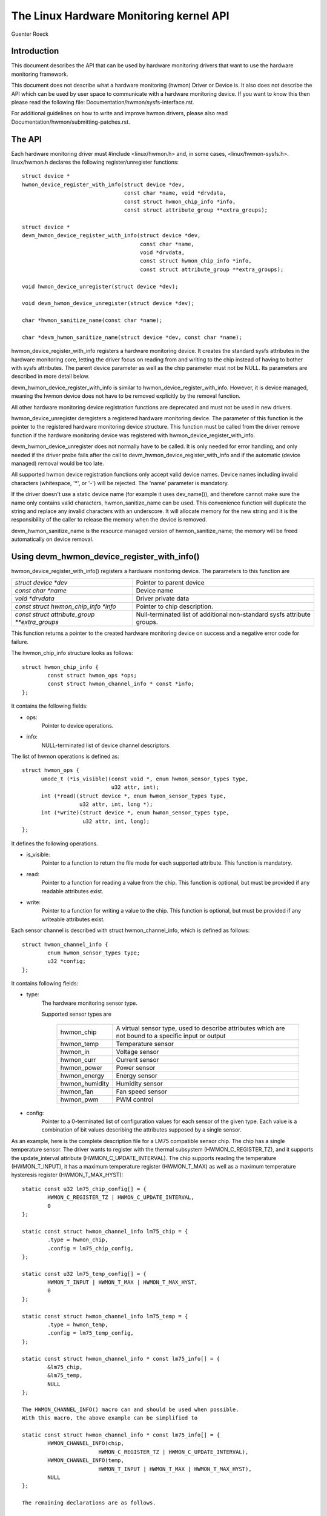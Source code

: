 The Linux Hardware Monitoring kernel API
========================================

Guenter Roeck

Introduction
------------

This document describes the API that can be used by hardware monitoring
drivers that want to use the hardware monitoring framework.

This document does not describe what a hardware monitoring (hwmon) Driver or
Device is. It also does not describe the API which can be used by user space
to communicate with a hardware monitoring device. If you want to know this
then please read the following file: Documentation/hwmon/sysfs-interface.rst.

For additional guidelines on how to write and improve hwmon drivers, please
also read Documentation/hwmon/submitting-patches.rst.

The API
-------
Each hardware monitoring driver must #include <linux/hwmon.h> and, in some
cases, <linux/hwmon-sysfs.h>. linux/hwmon.h declares the following
register/unregister functions::

  struct device *
  hwmon_device_register_with_info(struct device *dev,
				  const char *name, void *drvdata,
				  const struct hwmon_chip_info *info,
				  const struct attribute_group **extra_groups);

  struct device *
  devm_hwmon_device_register_with_info(struct device *dev,
				       const char *name,
				       void *drvdata,
				       const struct hwmon_chip_info *info,
				       const struct attribute_group **extra_groups);

  void hwmon_device_unregister(struct device *dev);

  void devm_hwmon_device_unregister(struct device *dev);

  char *hwmon_sanitize_name(const char *name);

  char *devm_hwmon_sanitize_name(struct device *dev, const char *name);

hwmon_device_register_with_info registers a hardware monitoring device.
It creates the standard sysfs attributes in the hardware monitoring core,
letting the driver focus on reading from and writing to the chip instead
of having to bother with sysfs attributes. The parent device parameter
as well as the chip parameter must not be NULL. Its parameters are described
in more detail below.

devm_hwmon_device_register_with_info is similar to
hwmon_device_register_with_info. However, it is device managed, meaning the
hwmon device does not have to be removed explicitly by the removal function.

All other hardware monitoring device registration functions are deprecated
and must not be used in new drivers.

hwmon_device_unregister deregisters a registered hardware monitoring device.
The parameter of this function is the pointer to the registered hardware
monitoring device structure. This function must be called from the driver
remove function if the hardware monitoring device was registered with
hwmon_device_register_with_info.

devm_hwmon_device_unregister does not normally have to be called. It is only
needed for error handling, and only needed if the driver probe fails after
the call to devm_hwmon_device_register_with_info and if the automatic (device
managed) removal would be too late.

All supported hwmon device registration functions only accept valid device
names. Device names including invalid characters (whitespace, '*', or '-')
will be rejected. The 'name' parameter is mandatory.

If the driver doesn't use a static device name (for example it uses
dev_name()), and therefore cannot make sure the name only contains valid
characters, hwmon_sanitize_name can be used. This convenience function
will duplicate the string and replace any invalid characters with an
underscore. It will allocate memory for the new string and it is the
responsibility of the caller to release the memory when the device is
removed.

devm_hwmon_sanitize_name is the resource managed version of
hwmon_sanitize_name; the memory will be freed automatically on device
removal.

Using devm_hwmon_device_register_with_info()
--------------------------------------------

hwmon_device_register_with_info() registers a hardware monitoring device.
The parameters to this function are

=============================================== ===============================================
`struct device *dev`				Pointer to parent device
`const char *name`				Device name
`void *drvdata`					Driver private data
`const struct hwmon_chip_info *info`		Pointer to chip description.
`const struct attribute_group **extra_groups` 	Null-terminated list of additional non-standard
						sysfs attribute groups.
=============================================== ===============================================

This function returns a pointer to the created hardware monitoring device
on success and a negative error code for failure.

The hwmon_chip_info structure looks as follows::

	struct hwmon_chip_info {
		const struct hwmon_ops *ops;
		const struct hwmon_channel_info * const *info;
	};

It contains the following fields:

* ops:
	Pointer to device operations.
* info:
	NULL-terminated list of device channel descriptors.

The list of hwmon operations is defined as::

  struct hwmon_ops {
	umode_t (*is_visible)(const void *, enum hwmon_sensor_types type,
			      u32 attr, int);
	int (*read)(struct device *, enum hwmon_sensor_types type,
		    u32 attr, int, long *);
	int (*write)(struct device *, enum hwmon_sensor_types type,
		     u32 attr, int, long);
  };

It defines the following operations.

* is_visible:
    Pointer to a function to return the file mode for each supported
    attribute. This function is mandatory.

* read:
    Pointer to a function for reading a value from the chip. This function
    is optional, but must be provided if any readable attributes exist.

* write:
    Pointer to a function for writing a value to the chip. This function is
    optional, but must be provided if any writeable attributes exist.

Each sensor channel is described with struct hwmon_channel_info, which is
defined as follows::

	struct hwmon_channel_info {
		enum hwmon_sensor_types type;
		u32 *config;
	};

It contains following fields:

* type:
    The hardware monitoring sensor type.

    Supported sensor types are

     ================== ==================================================
     hwmon_chip		A virtual sensor type, used to describe attributes
			which are not bound to a specific input or output
     hwmon_temp		Temperature sensor
     hwmon_in		Voltage sensor
     hwmon_curr		Current sensor
     hwmon_power		Power sensor
     hwmon_energy	Energy sensor
     hwmon_humidity	Humidity sensor
     hwmon_fan		Fan speed sensor
     hwmon_pwm		PWM control
     ================== ==================================================

* config:
    Pointer to a 0-terminated list of configuration values for each
    sensor of the given type. Each value is a combination of bit values
    describing the attributes supposed by a single sensor.

As an example, here is the complete description file for a LM75 compatible
sensor chip. The chip has a single temperature sensor. The driver wants to
register with the thermal subsystem (HWMON_C_REGISTER_TZ), and it supports
the update_interval attribute (HWMON_C_UPDATE_INTERVAL). The chip supports
reading the temperature (HWMON_T_INPUT), it has a maximum temperature
register (HWMON_T_MAX) as well as a maximum temperature hysteresis register
(HWMON_T_MAX_HYST)::

	static const u32 lm75_chip_config[] = {
		HWMON_C_REGISTER_TZ | HWMON_C_UPDATE_INTERVAL,
		0
	};

	static const struct hwmon_channel_info lm75_chip = {
		.type = hwmon_chip,
		.config = lm75_chip_config,
	};

	static const u32 lm75_temp_config[] = {
		HWMON_T_INPUT | HWMON_T_MAX | HWMON_T_MAX_HYST,
		0
	};

	static const struct hwmon_channel_info lm75_temp = {
		.type = hwmon_temp,
		.config = lm75_temp_config,
	};

	static const struct hwmon_channel_info * const lm75_info[] = {
		&lm75_chip,
		&lm75_temp,
		NULL
	};

	The HWMON_CHANNEL_INFO() macro can and should be used when possible.
	With this macro, the above example can be simplified to

	static const struct hwmon_channel_info * const lm75_info[] = {
		HWMON_CHANNEL_INFO(chip,
				HWMON_C_REGISTER_TZ | HWMON_C_UPDATE_INTERVAL),
		HWMON_CHANNEL_INFO(temp,
				HWMON_T_INPUT | HWMON_T_MAX | HWMON_T_MAX_HYST),
		NULL
	};

	The remaining declarations are as follows.

	static const struct hwmon_ops lm75_hwmon_ops = {
		.is_visible = lm75_is_visible,
		.read = lm75_read,
		.write = lm75_write,
	};

	static const struct hwmon_chip_info lm75_chip_info = {
		.ops = &lm75_hwmon_ops,
		.info = lm75_info,
	};

A complete list of bit values indicating individual attribute support
is defined in include/linux/hwmon.h. Definition prefixes are as follows.

=============== =================================================
HWMON_C_xxxx	Chip attributes, for use with hwmon_chip.
HWMON_T_xxxx	Temperature attributes, for use with hwmon_temp.
HWMON_I_xxxx	Voltage attributes, for use with hwmon_in.
HWMON_C_xxxx	Current attributes, for use with hwmon_curr.
		Notice the prefix overlap with chip attributes.
HWMON_P_xxxx	Power attributes, for use with hwmon_power.
HWMON_E_xxxx	Energy attributes, for use with hwmon_energy.
HWMON_H_xxxx	Humidity attributes, for use with hwmon_humidity.
HWMON_F_xxxx	Fan speed attributes, for use with hwmon_fan.
HWMON_PWM_xxxx	PWM control attributes, for use with hwmon_pwm.
=============== =================================================

Driver callback functions
-------------------------

Each driver provides is_visible, read, and write functions. Parameters
and return values for those functions are as follows::

  umode_t is_visible_func(const void *data, enum hwmon_sensor_types type,
			  u32 attr, int channel)

Parameters:
	data:
		Pointer to device private data structure.
	type:
		The sensor type.
	attr:
		Attribute identifier associated with a specific attribute.
		For example, the attribute value for HWMON_T_INPUT would be
		hwmon_temp_input. For complete mappings of bit fields to
		attribute values please see include/linux/hwmon.h.
	channel:
		The sensor channel number.

Return value:
	The file mode for this attribute. Typically, this will be 0 (the
	attribute will not be created), 0444, or 0644.

::

	int read_func(struct device *dev, enum hwmon_sensor_types type,
		      u32 attr, int channel, long *val)

Parameters:
	dev:
		Pointer to the hardware monitoring device.
	type:
		The sensor type.
	attr:
		Attribute identifier associated with a specific attribute.
		For example, the attribute value for HWMON_T_INPUT would be
		hwmon_temp_input. For complete mappings please see
		include/linux/hwmon.h.
	channel:
		The sensor channel number.
	val:
		Pointer to attribute value.

Return value:
	0 on success, a negative error number otherwise.

::

	int write_func(struct device *dev, enum hwmon_sensor_types type,
		       u32 attr, int channel, long val)

Parameters:
	dev:
		Pointer to the hardware monitoring device.
	type:
		The sensor type.
	attr:
		Attribute identifier associated with a specific attribute.
		For example, the attribute value for HWMON_T_INPUT would be
		hwmon_temp_input. For complete mappings please see
		include/linux/hwmon.h.
	channel:
		The sensor channel number.
	val:
		The value to write to the chip.

Return value:
	0 on success, a negative error number otherwise.


Driver-provided sysfs attributes
--------------------------------

In most situations it should not be necessary for a driver to provide sysfs
attributes since the hardware monitoring core creates those internally.
Only additional non-standard sysfs attributes need to be provided.

The header file linux/hwmon-sysfs.h provides a number of useful macros to
declare and use hardware monitoring sysfs attributes.

In many cases, you can use the existing define DEVICE_ATTR or its variants
DEVICE_ATTR_{RW,RO,WO} to declare such attributes. This is feasible if an
attribute has no additional context. However, in many cases there will be
additional information such as a sensor index which will need to be passed
to the sysfs attribute handling function.

SENSOR_DEVICE_ATTR and SENSOR_DEVICE_ATTR_2 can be used to define attributes
which need such additional context information. SENSOR_DEVICE_ATTR requires
one additional argument, SENSOR_DEVICE_ATTR_2 requires two.

Simplified variants of SENSOR_DEVICE_ATTR and SENSOR_DEVICE_ATTR_2 are available
and should be used if standard attribute permissions and function names are
feasible. Standard permissions are 0644 for SENSOR_DEVICE_ATTR[_2]_RW,
0444 for SENSOR_DEVICE_ATTR[_2]_RO, and 0200 for SENSOR_DEVICE_ATTR[_2]_WO.
Standard functions, similar to DEVICE_ATTR_{RW,RO,WO}, have _show and _store
appended to the provided function name.

SENSOR_DEVICE_ATTR and its variants define a struct sensor_device_attribute
variable. This structure has the following fields::

	struct sensor_device_attribute {
		struct device_attribute dev_attr;
		int index;
	};

You can use to_sensor_dev_attr to get the pointer to this structure from the
attribute read or write function. Its parameter is the device to which the
attribute is attached.

SENSOR_DEVICE_ATTR_2 and its variants define a struct sensor_device_attribute_2
variable, which is defined as follows::

	struct sensor_device_attribute_2 {
		struct device_attribute dev_attr;
		u8 index;
		u8 nr;
	};

Use to_sensor_dev_attr_2 to get the pointer to this structure. Its parameter
is the device to which the attribute is attached.
